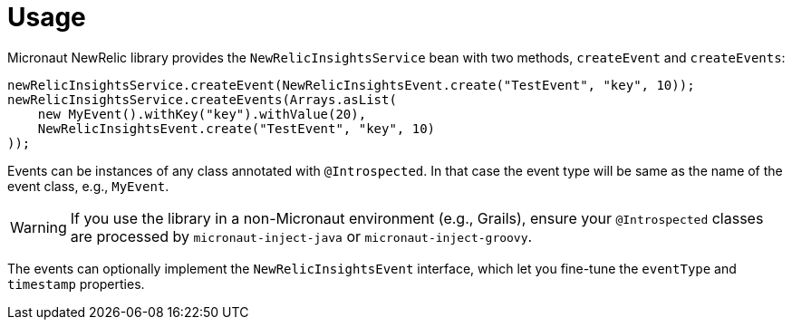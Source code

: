 
[[_usage]]
= Usage

Micronaut NewRelic library provides the `NewRelicInsightsService` bean with two methods, `createEvent` and `createEvents`:

[source,java,subs='verbatim,attributes']
----
newRelicInsightsService.createEvent(NewRelicInsightsEvent.create("TestEvent", "key", 10));
newRelicInsightsService.createEvents(Arrays.asList(
    new MyEvent().withKey("key").withValue(20),
    NewRelicInsightsEvent.create("TestEvent", "key", 10)
));
----

Events can be instances of any class annotated with `@Introspected`.
In that case the event type will be same as the name of the event class,
e.g., `MyEvent`.

WARNING: If you use the library in a non-Micronaut environment (e.g., Grails), ensure your `@Introspected` classes are processed by `micronaut-inject-java` or `micronaut-inject-groovy`.

The events can optionally implement the `NewRelicInsightsEvent` interface,
which let you fine-tune the `eventType` and `timestamp` properties.
